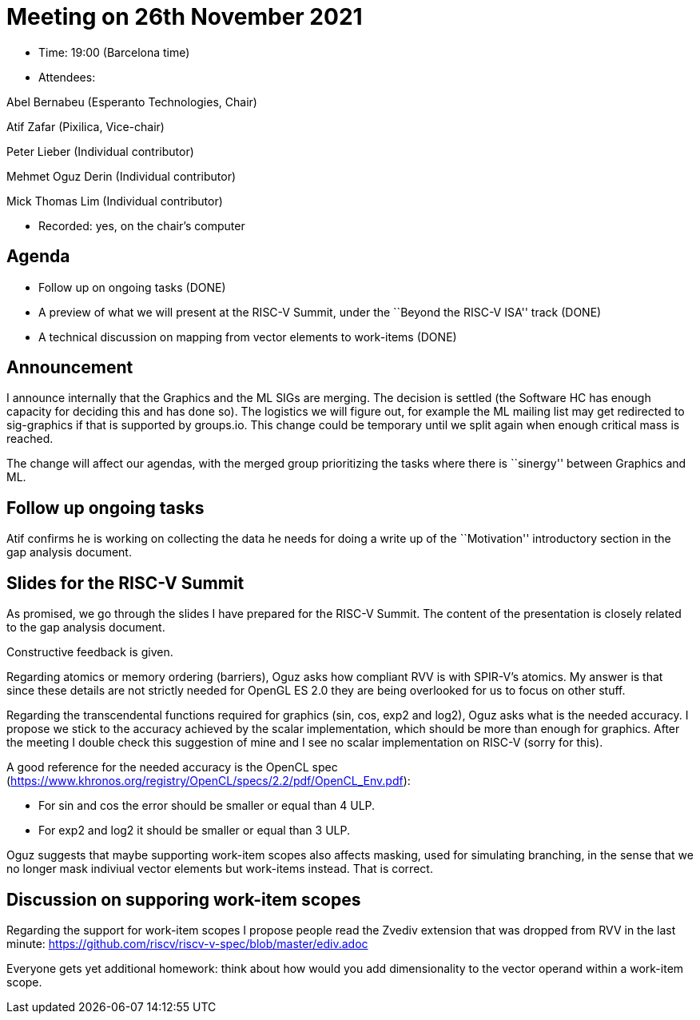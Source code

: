 = Meeting on 26th November 2021

* Time: 19:00 (Barcelona time)
* Attendees:

Abel Bernabeu (Esperanto Technologies, Chair)

Atif Zafar (Pixilica, Vice-chair)

Peter Lieber (Individual contributor)

Mehmet Oguz Derin (Individual contributor)

Mick Thomas Lim (Individual contributor)

* Recorded: yes, on the chair’s computer

== Agenda

* Follow up on ongoing tasks (DONE)
* A preview of what we will present at the RISC-V Summit, under the
``Beyond the RISC-V ISA'' track (DONE)
* A technical discussion on mapping from vector elements to work-items
(DONE)

== Announcement

I announce internally that the Graphics and the ML SIGs are merging. The
decision is settled (the Software HC has enough capacity for deciding
this and has done so). The logistics we will figure out, for example the
ML mailing list may get redirected to sig-graphics if that is supported
by groups.io. This change could be temporary until we split again when
enough critical mass is reached.

The change will affect our agendas, with the merged group prioritizing
the tasks where there is ``sinergy'' between Graphics and ML.

== Follow up ongoing tasks

Atif confirms he is working on collecting the data he needs for doing a
write up of the ``Motivation'' introductory section in the gap analysis
document.

== Slides for the RISC-V Summit

As promised, we go through the slides I have prepared for the RISC-V
Summit. The content of the presentation is closely related to the gap
analysis document.

Constructive feedback is given.

Regarding atomics or memory ordering (barriers), Oguz asks how compliant
RVV is with SPIR-V’s atomics. My answer is that since these details are
not strictly needed for OpenGL ES 2.0 they are being overlooked for us
to focus on other stuff.

Regarding the transcendental functions required for graphics (sin, cos,
exp2 and log2), Oguz asks what is the needed accuracy. I propose we
stick to the accuracy achieved by the scalar implementation, which
should be more than enough for graphics. After the meeting I double
check this suggestion of mine and I see no scalar implementation on
RISC-V (sorry for this).

A good reference for the needed accuracy is the OpenCL spec
(https://www.khronos.org/registry/OpenCL/specs/2.2/pdf/OpenCL_Env.pdf):

* For sin and cos the error should be smaller or equal than 4 ULP.
* For exp2 and log2 it should be smaller or equal than 3 ULP.

Oguz suggests that maybe supporting work-item scopes also affects
masking, used for simulating branching, in the sense that we no longer
mask indiviual vector elements but work-items instead. That is correct.

== Discussion on supporing work-item scopes

Regarding the support for work-item scopes I propose people read the
Zvediv extension that was dropped from RVV in the last minute:
https://github.com/riscv/riscv-v-spec/blob/master/ediv.adoc

Everyone gets yet additional homework: think about how would you add
dimensionality to the vector operand within a work-item scope.
